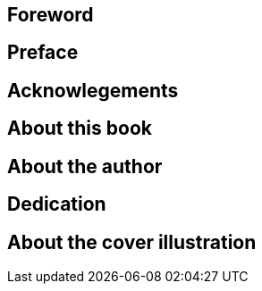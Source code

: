 [preface]
== Foreword

[preface]
== Preface

[dedication]
== Acknowlegements

[preface]
== About this book

[preface]
== About the author

[dedication]
== Dedication

[preface]
== About the cover illustration
